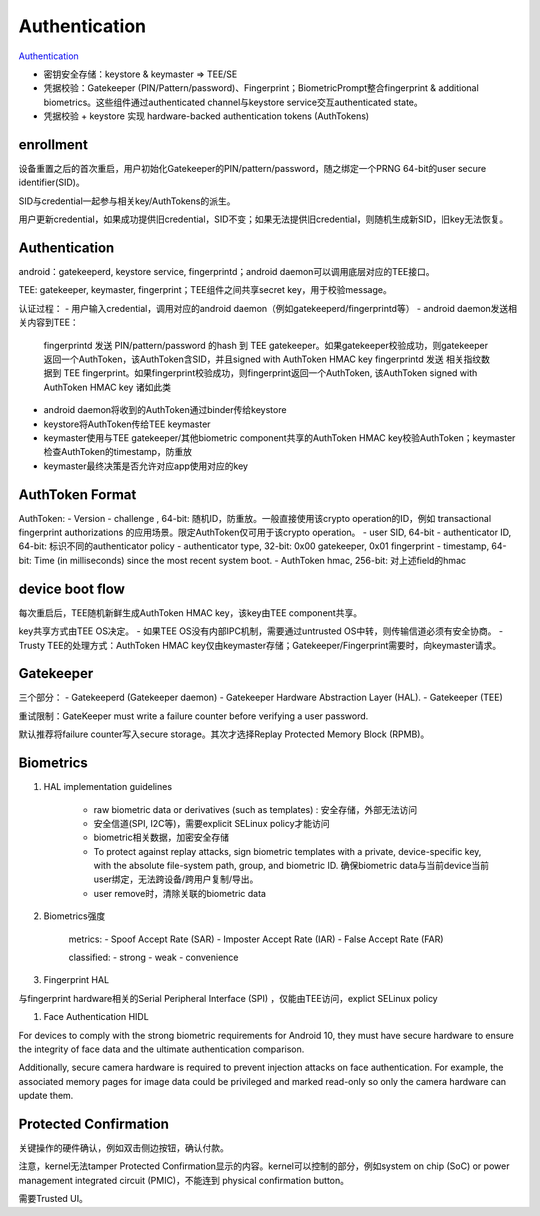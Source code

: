 Authentication
=================

`Authentication <https://source.android.com/security/authentication>`_

- 密钥安全存储：keystore & keymaster => TEE/SE
- 凭据校验：Gatekeeper (PIN/Pattern/password)、Fingerprint；BiometricPrompt整合fingerprint & additional biometrics。这些组件通过authenticated channel与keystore service交互authenticated state。
- 凭据校验 + keystore 实现 hardware-backed authentication tokens (AuthTokens)

enrollment
-----------

设备重置之后的首次重启，用户初始化Gatekeeper的PIN/pattern/password，随之绑定一个PRNG 64-bit的user secure identifier(SID)。

SID与credential一起参与相关key/AuthTokens的派生。

用户更新credential，如果成功提供旧credential，SID不变；如果无法提供旧credential，则随机生成新SID，旧key无法恢复。

Authentication
-----------------

android：gatekeeperd, keystore service, fingerprintd；android daemon可以调用底层对应的TEE接口。

TEE: gatekeeper, keymaster, fingerprint；TEE组件之间共享secret key，用于校验message。

认证过程：
- 用户输入credential，调用对应的android daemon（例如gatekeeperd/fingerprintd等）
- android daemon发送相关内容到TEE：
    fingerprintd 发送 PIN/pattern/password 的hash 到 TEE gatekeeper。如果gatekeeper校验成功，则gatekeeper返回一个AuthToken，该AuthToken含SID，并且signed with AuthToken HMAC key
    fingerprintd 发送 相关指纹数据到 TEE fingerprint。如果fingerprint校验成功，则fingerprint返回一个AuthToken, 该AuthToken signed with AuthToken HMAC key
    诸如此类
- android daemon将收到的AuthToken通过binder传给keystore
- keystore将AuthToken传给TEE keymaster
- keymaster使用与TEE gatekeeper/其他biometric component共享的AuthToken HMAC key校验AuthToken；keymaster检查AuthToken的timestamp，防重放
- keymaster最终决策是否允许对应app使用对应的key

AuthToken Format
--------------------

AuthToken:
- Version
- challenge , 64-bit: 随机ID，防重放。一般直接使用该crypto operation的ID，例如 transactional fingerprint authorizations 的应用场景。限定AuthToken仅可用于该crypto operation。
- user SID, 64-bit
- authenticator ID, 64-bit: 标识不同的authenticator policy
- authenticator type, 32-bit: 0x00 gatekeeper, 0x01 fingerprint
- timestamp, 64-bit: Time (in milliseconds) since the most recent system boot.
- AuthToken hmac, 256-bit: 对上述field的hmac

device boot flow
-------------------

每次重启后，TEE随机新鲜生成AuthToken HMAC key，该key由TEE component共享。

key共享方式由TEE OS决定。
- 如果TEE OS没有内部IPC机制，需要通过untrusted OS中转，则传输信道必须有安全协商。
- Trusty TEE的处理方式：AuthToken HMAC key仅由keymaster存储；Gatekeeper/Fingerprint需要时，向keymaster请求。

Gatekeeper
-------------

三个部分：
- Gatekeeperd (Gatekeeper daemon)
- Gatekeeper Hardware Abstraction Layer (HAL).
- Gatekeeper (TEE)

重试限制：GateKeeper must write a failure counter before verifying a user password. 

默认推荐将failure counter写入secure storage。其次才选择Replay Protected Memory Block (RPMB)。

Biometrics
------------

1. HAL implementation guidelines

    - raw biometric data or derivatives (such as templates) : 安全存储，外部无法访问
    - 安全信道(SPI, I2C等)，需要explicit SELinux policy才能访问
    - biometric相关数据，加密安全存储
    - To protect against replay attacks, sign biometric templates with a private, device-specific key, with the absolute file-system path, group, and biometric ID. 确保biometric data与当前device当前user绑定，无法跨设备/跨用户复制/导出。
    - user remove时，清除关联的biometric data

#. Biometrics强度

    metrics:
    - Spoof Accept Rate (SAR)
    - Imposter Accept Rate (IAR)
    - False Accept Rate (FAR)

    classified:
    - strong
    - weak
    - convenience

#. Fingerprint HAL 

与fingerprint hardware相关的Serial Peripheral Interface (SPI) ，仅能由TEE访问，explict SELinux policy

#. Face Authentication HIDL

For devices to comply with the strong biometric requirements for Android 10, they must have secure hardware to ensure the integrity of face data and the ultimate authentication comparison.

Additionally, secure camera hardware is required to prevent injection attacks on face authentication. For example, the associated memory pages for image data could be privileged and marked read-only so only the camera hardware can update them.

Protected Confirmation
-------------------------

关键操作的硬件确认，例如双击侧边按钮，确认付款。

注意，kernel无法tamper Protected Confirmation显示的内容。kernel可以控制的部分，例如system on chip (SoC) or power management integrated circuit (PMIC)，不能连到 physical confirmation button。

需要Trusted UI。
